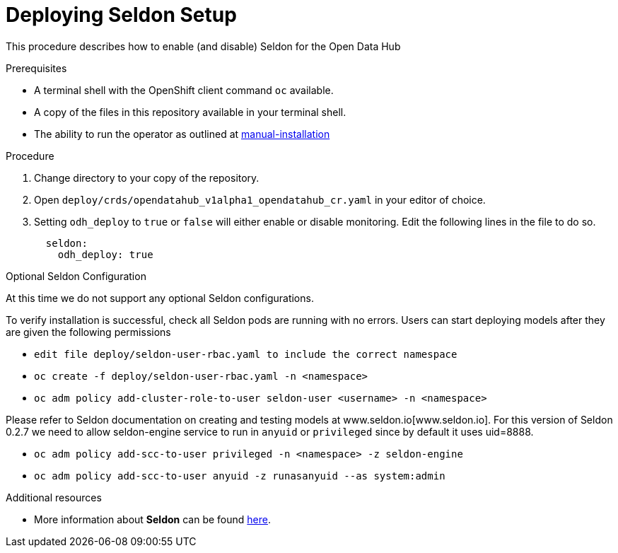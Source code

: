 // Module included in the following assemblies:
//
// <List assemblies here, each on a new line>

// Base the file name and the ID on the module title. For example:
// * file name: doing-procedure-a.adoc
// * ID: [id="doing-procedure-a"]
// * Title: = Doing procedure A

// The ID is used as an anchor for linking to the module. Avoid changing it after the module has been published to ensure existing links are not broken.
[id="deploying-seldon"]
// The `context` attribute enables module reuse. Every module's ID includes {context}, which ensures that the module has a unique ID even if it is reused multiple times in a guide.
= Deploying Seldon Setup
// Start the title of a procedure module with a verb, such as Creating or Create. See also _Wording of headings_ in _The IBM Style Guide_.

This procedure describes how to enable (and disable) Seldon for the Open Data Hub

.Prerequisites

* A terminal shell with the OpenShift client command `oc` available.
* A copy of the files in this repository available in your terminal shell.
* The ability to run the operator as outlined at link:manual-installation.adoc[manual-installation]


.Procedure

. Change directory to your copy of the repository.
. Open `deploy/crds/opendatahub_v1alpha1_opendatahub_cr.yaml` in your editor of choice.
. Setting `odh_deploy` to `true` or `false` will either enable or disable monitoring. Edit the following lines in the file to do so.
+
....
  seldon:
    odh_deploy: true
....


.Optional Seldon Configuration

At this time we do not support any optional Seldon configurations.

//.Verification steps
//(Optional) Provide the user with verification method(s) for the procedure, such as expected output or commands that can be used to check for success or failure.
To verify installation is successful, check all Seldon pods are running with no errors. Users can start deploying models after they are given the following permissions

* `edit file deploy/seldon-user-rbac.yaml to include the correct namespace`
* `oc create -f deploy/seldon-user-rbac.yaml -n <namespace>`
* `oc adm policy add-cluster-role-to-user seldon-user <username> -n <namespace>`

Please refer to Seldon documentation on creating and testing models at www.seldon.io[www.seldon.io]. For this version of Seldon 0.2.7 we need to allow seldon-engine service to run in `anyuid` or `privileged` since by default it uses uid=8888.

* `oc adm policy add-scc-to-user privileged -n <namespace> -z seldon-engine`
* `oc adm policy add-scc-to-user anyuid -z runasanyuid --as system:admin`

.Additional resources

* More information about *Seldon* can be found link:https://www.seldon.io[here].


